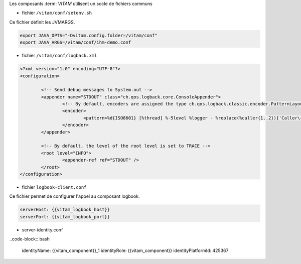 Les composants :term: `VITAM` utilisent un socle de fichiers communs

* fichier ``/vitam/conf/setenv.sh``

Ce fichier définit les JVMARGS.

.. code-block:: bash

   export JAVA_OPTS="-Dvitam.config.folder=/vitam/conf"
   export JAVA_ARGS=/vitam/conf/ihm-demo.conf

* fichier ``/vitam/conf/logback.xml``

.. code-block:: xml

	<?xml version="1.0" encoding="UTF-8"?>
	<configuration>

		<!-- Send debug messages to System.out -->
		<appender name="STDOUT" class="ch.qos.logback.core.ConsoleAppender">
			<!-- By default, encoders are assigned the type ch.qos.logback.classic.encoder.PatternLayoutEncoder -->
			<encoder>
				<pattern>%d{ISO8601} [%thread] %-5level %logger - %replace(%caller{1..2}){'Caller\+1	 at |\n',''} : %msg %rootException%n</pattern>
			</encoder>
		</appender>

		<!-- By default, the level of the root level is set to TRACE -->
		<root level="INFO">
			<appender-ref ref="STDOUT" />
		</root>
	</configuration>


* fichier ``logbook-client.conf``

Ce fichier permet de configurer l'appel au composant logbook.

.. code-block:: bash

   serverHost: {{vitam_logbook_host}}
   serverPort: {{vitam_logbook_port}}

* server-identity.conf

..code-block:: bash

   identityName: {{vitam_component}}_1 
   identityRole: {{vitam_component}}
   identityPlatformId: 425367

